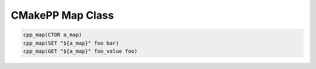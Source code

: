 *****************
CMakePP Map Class
*****************

.. code-block:: cmake

   cpp_map(CTOR a_map)
   cpp_map(SET "${a_map}" foo bar)
   cpp_map(GET "${a_map}" foo_value foo)
